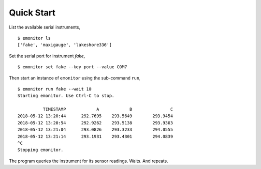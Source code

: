 Quick Start
-----------

List the available serial instruments,

::

   $ emonitor ls
   ['fake', 'maxigauge', 'lakeshore336']


Set the serial port for instrument `fake`,

::
   
   $ emonitor set fake --key port --value COM7

Then start an instance of ``emonitor`` using the sub-command ``run``,

::

    $ emonitor run fake --wait 10
    Starting emonitor. Use Ctrl-C to stop.

              TIMESTAMP            A	        B	        C
    2018-05-12 13:20:44	     292.7695	 293.5649	 293.9454
    2018-05-12 13:20:54	     292.9262	 293.5138	 293.9303
    2018-05-12 13:21:04	     293.0826	 293.3233	 294.0555
    2018-05-12 13:21:14	     293.1931	 293.4301	 294.0839
    ^C
    Stopping emonitor.

The program queries the instrument for its sensor readings. Waits. And repeats.